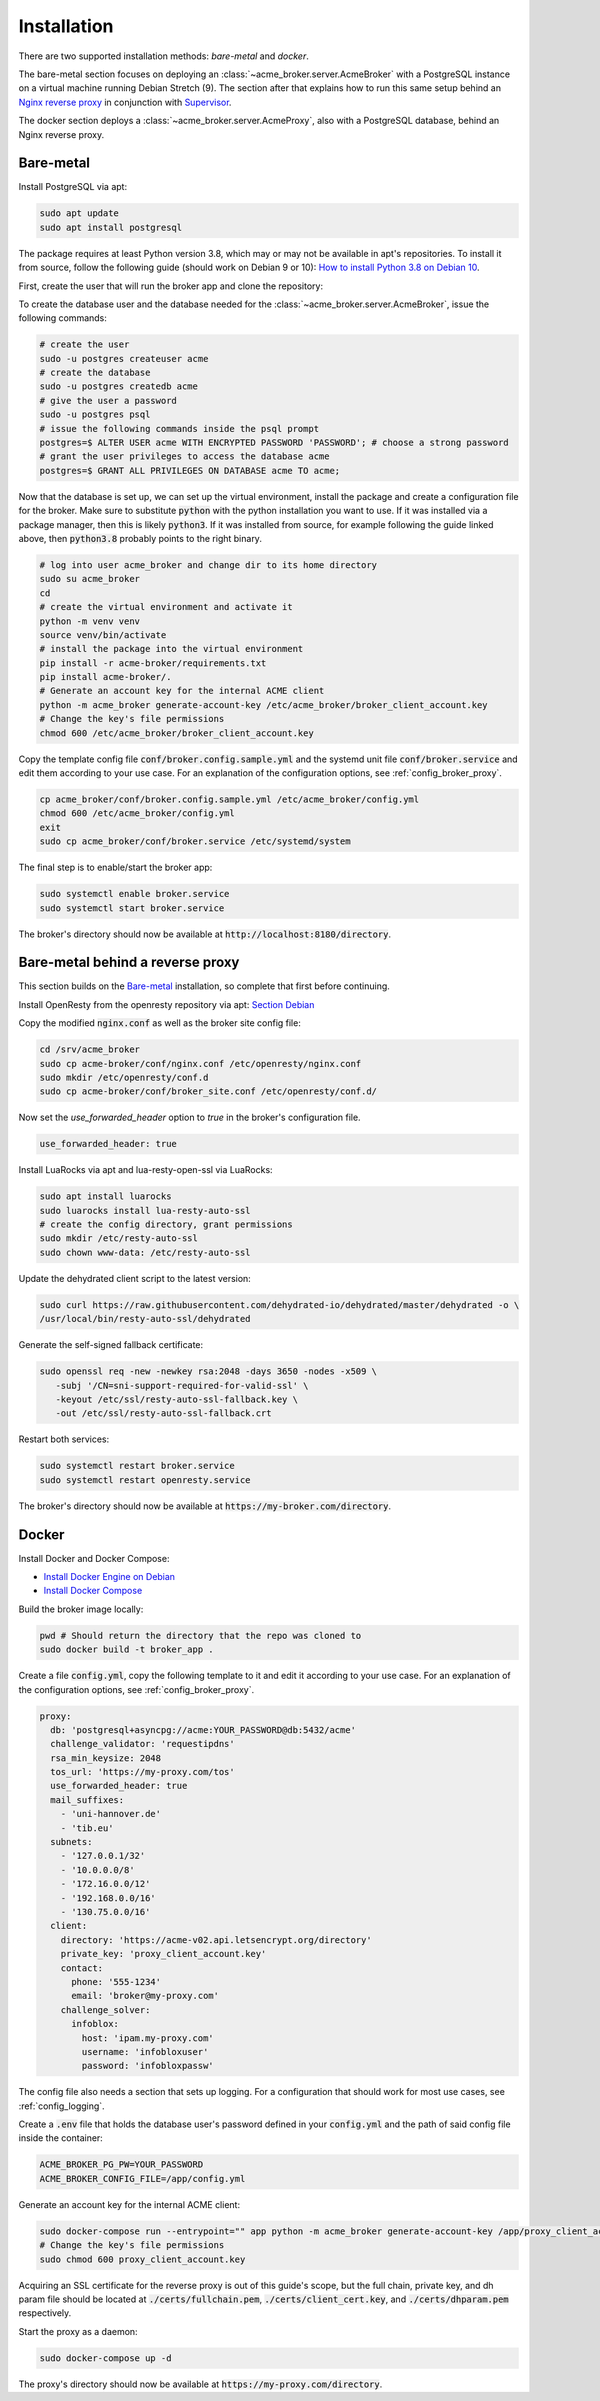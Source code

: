 Installation
============

There are two supported installation methods: *bare-metal* and *docker*.

The bare-metal section focuses on deploying an :class:`~acme_broker.server.AcmeBroker` with a PostgreSQL
instance on a virtual machine running Debian Stretch (9).
The section after that explains how to run this same setup behind an
`Nginx reverse proxy <https://www.nginx.com/>`_ in conjunction with
`Supervisor <http://supervisord.org/>`_.

The docker section deploys a :class:`~acme_broker.server.AcmeProxy`, also with a PostgreSQL database, behind an Nginx
reverse proxy.

Bare-metal
##########

Install PostgreSQL via apt:

.. code-block:: bash

   sudo apt update
   sudo apt install postgresql

The package requires at least Python version 3.8, which may or may not be available in apt's repositories.
To install it from source, follow the following guide (should work on Debian 9 or 10):
`How to install Python 3.8 on Debian 10 <https://linuxize.com/post/how-to-install-python-3-8-on-debian-10/>`_.

First, create the user that will run the broker app and clone the repository:

.. code-block:: bash
   :substitutions:

   # create the user
   sudo useradd acme_broker -m -d /srv/acme_broker -s /bin/bash
   # create the configuration directory and grant permissions
   sudo mkdir /etc/acme_broker && sudo chown acme_broker: /etc/acme_broker
   # change user to the newly created one
   sudo su acme_broker
   # clone the repository to the user's home directory
   cd /srv/acme_broker
   git clone |GIT_URL|


To create the database user and the database needed for the :class:`~acme_broker.server.AcmeBroker`,
issue the following commands:

.. code-block:: bash

   # create the user
   sudo -u postgres createuser acme
   # create the database
   sudo -u postgres createdb acme
   # give the user a password
   sudo -u postgres psql
   # issue the following commands inside the psql prompt
   postgres=$ ALTER USER acme WITH ENCRYPTED PASSWORD 'PASSWORD'; # choose a strong password
   # grant the user privileges to access the database acme
   postgres=$ GRANT ALL PRIVILEGES ON DATABASE acme TO acme;

Now that the database is set up, we can set up the virtual environment, install the package and create
a configuration file for the broker.
Make sure to substitute :code:`python` with the python installation you want to use.
If it was installed via a package manager, then this is likely :code:`python3`.
If it was installed from source, for example following the guide linked above, then :code:`python3.8` probably
points to the right binary.

.. code-block:: bash

   # log into user acme_broker and change dir to its home directory
   sudo su acme_broker
   cd
   # create the virtual environment and activate it
   python -m venv venv
   source venv/bin/activate
   # install the package into the virtual environment
   pip install -r acme-broker/requirements.txt
   pip install acme-broker/.
   # Generate an account key for the internal ACME client
   python -m acme_broker generate-account-key /etc/acme_broker/broker_client_account.key
   # Change the key's file permissions
   chmod 600 /etc/acme_broker/broker_client_account.key

Copy the template config file :code:`conf/broker.config.sample.yml` and the systemd unit file
:code:`conf/broker.service` and edit them according to your use case.
For an explanation of the configuration options, see :ref:`config_broker_proxy`.

.. code-block:: bash

   cp acme_broker/conf/broker.config.sample.yml /etc/acme_broker/config.yml
   chmod 600 /etc/acme_broker/config.yml
   exit
   sudo cp acme_broker/conf/broker.service /etc/systemd/system

The final step is to enable/start the broker app:

.. code-block:: bash

   sudo systemctl enable broker.service
   sudo systemctl start broker.service

The broker's directory should now be available at :code:`http://localhost:8180/directory`.

Bare-metal behind a reverse proxy
#################################

This section builds on the `Bare-metal`_ installation, so complete that first before continuing.

Install OpenResty from the openresty repository via apt: `Section Debian <http://openresty.org/en/linux-packages.html>`_

Copy the modified :code:`nginx.conf` as well as the broker site config file:

.. code-block:: bash

   cd /srv/acme_broker
   sudo cp acme-broker/conf/nginx.conf /etc/openresty/nginx.conf
   sudo mkdir /etc/openresty/conf.d
   sudo cp acme-broker/conf/broker_site.conf /etc/openresty/conf.d/

Now set the *use_forwarded_header* option to *true* in the broker's configuration file.

.. code-block:: ini

   use_forwarded_header: true

Install LuaRocks via apt and lua-resty-open-ssl via LuaRocks:

.. code-block:: bash

   sudo apt install luarocks
   sudo luarocks install lua-resty-auto-ssl
   # create the config directory, grant permissions
   sudo mkdir /etc/resty-auto-ssl
   sudo chown www-data: /etc/resty-auto-ssl

Update the dehydrated client script to the latest version:

.. code-block::

   sudo curl https://raw.githubusercontent.com/dehydrated-io/dehydrated/master/dehydrated -o \
   /usr/local/bin/resty-auto-ssl/dehydrated

Generate the self-signed fallback certificate:

.. code-block:: bash

   sudo openssl req -new -newkey rsa:2048 -days 3650 -nodes -x509 \
      -subj '/CN=sni-support-required-for-valid-ssl' \
      -keyout /etc/ssl/resty-auto-ssl-fallback.key \
      -out /etc/ssl/resty-auto-ssl-fallback.crt

Restart both services:

.. code-block:: bash

   sudo systemctl restart broker.service
   sudo systemctl restart openresty.service

The broker's directory should now be available at :code:`https://my-broker.com/directory`.

Docker
######

Install Docker and Docker Compose:

* `Install Docker Engine on Debian <https://docs.docker.com/engine/install/debian/>`_
* `Install Docker Compose <https://docs.docker.com/compose/install/>`_

Build the broker image locally:

.. code-block:: bash

   pwd # Should return the directory that the repo was cloned to
   sudo docker build -t broker_app .

Create a file :code:`config.yml`, copy the following template to it and edit it according to your use case.
For an explanation of the configuration options, see :ref:`config_broker_proxy`.

.. code-block:: yaml

    proxy:
      db: 'postgresql+asyncpg://acme:YOUR_PASSWORD@db:5432/acme'
      challenge_validator: 'requestipdns'
      rsa_min_keysize: 2048
      tos_url: 'https://my-proxy.com/tos'
      use_forwarded_header: true
      mail_suffixes:
        - 'uni-hannover.de'
        - 'tib.eu'
      subnets:
        - '127.0.0.1/32'
        - '10.0.0.0/8'
        - '172.16.0.0/12'
        - '192.168.0.0/16'
        - '130.75.0.0/16'
      client:
        directory: 'https://acme-v02.api.letsencrypt.org/directory'
        private_key: 'proxy_client_account.key'
        contact:
          phone: '555-1234'
          email: 'broker@my-proxy.com'
        challenge_solver:
          infoblox:
            host: 'ipam.my-proxy.com'
            username: 'infobloxuser'
            password: 'infobloxpassw'

The config file also needs a section that sets up logging.
For a configuration that should work for most use cases, see :ref:`config_logging`.

Create a :code:`.env` file that holds the database user's password defined in your :code:`config.yml` and the path of
said config file inside the container:

.. code-block:: ini

   ACME_BROKER_PG_PW=YOUR_PASSWORD
   ACME_BROKER_CONFIG_FILE=/app/config.yml

Generate an account key for the internal ACME client:

.. code-block:: bash

   sudo docker-compose run --entrypoint="" app python -m acme_broker generate-account-key /app/proxy_client_account.key
   # Change the key's file permissions
   sudo chmod 600 proxy_client_account.key

Acquiring an SSL certificate for the reverse proxy is out of this guide's scope, but the
full chain, private key, and dh param file should be located at :code:`./certs/fullchain.pem`,
:code:`./certs/client_cert.key`, and :code:`./certs/dhparam.pem` respectively.

Start the proxy as a daemon:

.. code-block:: bash

   sudo docker-compose up -d

The proxy's directory should now be available at :code:`https://my-proxy.com/directory`.
